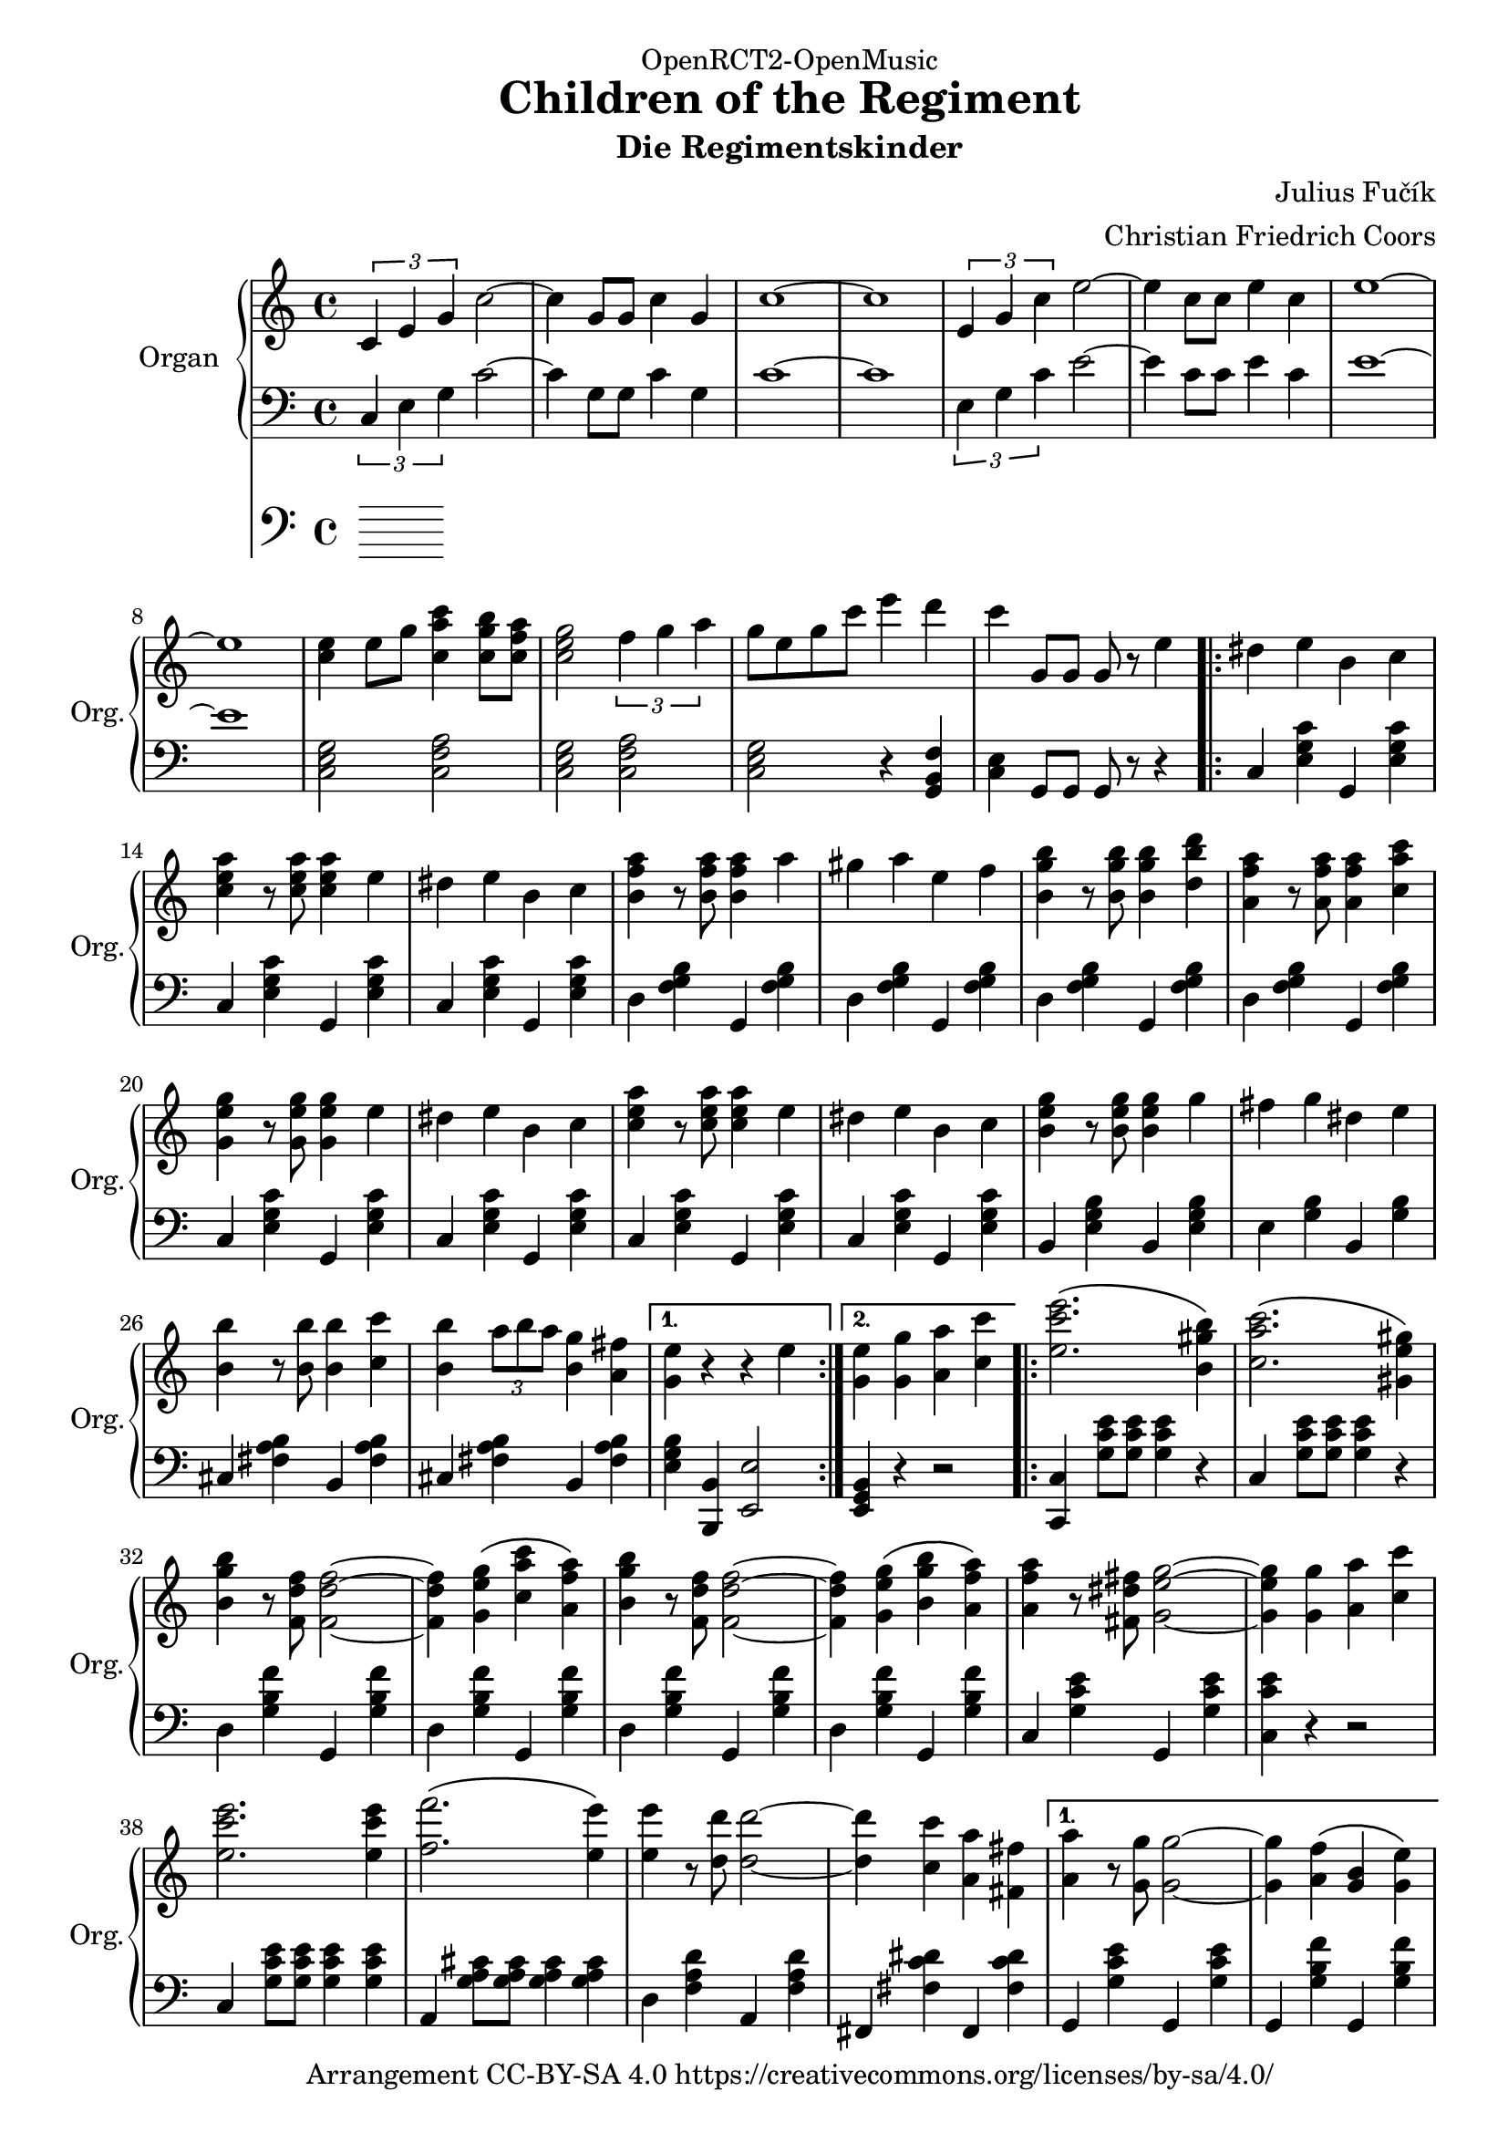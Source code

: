 \version "2.18.2"

% Based on http://imslp.org/wiki/File:PMLP278251-FUCIK_Regimentskinder_Marsch.pdf

\header {
  dedication = "OpenRCT2-OpenMusic"
  title = "Children of the Regiment"
  arranger = "Christian Friedrich Coors"
  subtitle = "Die Regimentskinder"
  composer = "Julius Fučík"
  tagline = "https://www.github.com/ccoors/OpenRCT2-OpenMusic"
  copyright = "Arrangement CC-BY-SA 4.0 https://creativecommons.org/licenses/by-sa/4.0/"
}

\paper {
  #(set-paper-size "a4")
  left-margin = 2\cm
}

global = {
  \key c \major
  \time 4/4
}

right = \relative c'' {
  \global
  \tuplet 3/2 { c, e g } c2~
  c4 g8 g c4 g
  c1 ~
  c

  \tuplet 3/2 { e,4 g c } e2 ~
  e4 c8 c e4 c
  e1 ~
  e

  <c e>4 e8 g <c, a' c>4 <c g' b>8 <c f a>
  <c e g>2 \tuplet 3/2 { f4 g a }
  g8 e g c e4 d
  c g,8 g g r e'4

  \repeat volta 2 {
    dis e b c
    <c e a> r8 <c e a> <c e a>4 e
    dis e b c
    <b f' a> r8 <b f' a> <b f' a>4 a'
    gis a e f
    
    <b, g' b> r8 <b g' b> <b g' b>4 <d b' d>
    <a f' a> r8 <a f' a> <a f' a>4 <c a' c>
    <g e' g> r8 <g e' g> <g e' g>4 e'
    dis e b c
    <c e a> r8 <c e a> <c e a>4 e
    dis e b c
    <b e g> r8 <b e g> <b e g>4 g'
    fis g dis e
    <b b'> r8 <b b'> <b b'>4 <c c'>
    <b b'> \tuplet 3/2 { a'8 b a } <b, g'>4 <a fis'>
  }
  \alternative {
    { <g e'> r r e' }
    { <g, e'> <g g'> <a a'> <c c'> }
  }

  \repeat volta 2 {
    <e c' e>2.\( <b gis' b>4\)
    <c a' c>2.\( <gis e' gis>4\)
    <b g' b>4 r8 <f d' f> <f d' f>2~
    <f d' f>4 <g e' g>\( <c a' c> <a f' a>\)
    <b g' b>4 r8 <f d' f> <f d' f>2~
    <f d' f>4 <g e' g>\( <b g' b> <a f' a>\)
    <a f' a> r8 <fis dis' fis> <g e' g>2~
    <g e' g>4 <g g'> <a a'> <c c'>
    <e c' e>2. <e c' e>4
    <f f'>2.\( <e e'>4\)
    <e e'> r8 <d d'> <d d'>2~
    <d d'>4 <c c'> <a a'> <fis fis'>
  }
  \alternative {
    {
      <a a'>4 r8 <g g'> <g g'>2~
      <g g'>4 <a f'>\( <g b> <g e'>\)
      <e c'> g8 g g4 g
      g <g g'> <a a'> <c c'>
    }
    {
      <c, e g>4 <e g c>8 <e g c> <e g c>4 <g c e>8 <g c e>
      <g c e>4 <c e g>8 <c e g> <c e g>4 <c e gis>
      <b d a'> r <b d b'>2
      <c e c'>4 <c e c'>8 <c e c'> <c e c'>4 r
    }
  }

  % Trio
  \key f \major
  f,4 f8 f f4 a
  c c8 c c4 r
  f c8\( f\) a4 f8 a
  <c, e c'>4 <c e g>8 <c e g> <c e g>4 r
  g4 g8 g g4 bes
  d d8 d d4 r
  f4 e8 d c bes a g
  f4 r r2

  \repeat volta 2 {
    f4 f8 f f4 a
    c c8 c c4 a8\( c
    f4\) c8\( f a4\) f8\( a
    c2.\) c8\( cis
    d4\) g,8\( a bes4\) e,8\( f
    g4\) c, e d8\( e\)
    f\( a f e\) d4 des
    c1
    f,4 f8 f f4 a
    c c8 c c4 a8\( c
    f4\) c8\( f a4\) f8\( a
    c2.\) c8\( d e4\)
    a,8\( b c4\) e,8\( gis
    a4\) c,4 e c8 d
    e d c b e4 gis,
  }
  \alternative {
    {
      a4 r <e bes' c>2
    }
    {
      a4 c8 c <c c'>4 <bes bes'>
    }
  }

  \repeat volta 2 {
    <a f' a>2 <a f' a>
    <a f' a> <bes g' bes>4 <a f' a>
    <c a' c>2 <a f' a>
    r4 <a f' a> <c a' c> <a f' a>
    <c a' c>2 <a f' a>
    <c a' c> <d bes' d>
    <c a' c>4 <b gis' b> <bes g' bes>2
    r4 c e f
    <c e g>2 <c e g>
    <c e g> <c e g>4 <c f a>
    <c g' bes>2 <c e g>
    r4 <c e g> <c g' bes> <c e g>
    <c g' bes>2 <c e g>
    <c a' c> <c g' bes>
    <c g' bes>4 <c f a> <c f a>2
    r4 c8 c <c a' c>4 <bes g' bes>
    <a f' a>2 <a f' a>
    <a f' a> <bes g' bes>4 <a f' a>
    <c a' c>2 <a f' a>
    r4 <a f' a> <c a' c> <a f' a>
    <c a' c>2 <a f' a>
    <c a' c> <cis a' cis>
    <e c' e>4. <d bes' d>8 <d bes' d>2
    r4 <d bes' d> <cis bes' cis> <d bes' d>
    <g g'>2 <f f'>
    <e e'> <d d'>4. <b b'>8
    <d d'>2 <c c'>
    r4 <a f' a> <c a' c> <a f' a>
  }
  \alternative {
    {
      <c a' c>2 <a f' a>
      <a c a'> <g bes g'>
      <f a f'>4 c'8 c c4 c
      c8 r c4\fermata <c a' c>\fermata <bes g' bes>\fermata
    }
    {
      <e c' e>2 <d bes' d>
      <c bes' c> c'8 bes a g
      f4 r c'8 cis d e
      f4 <f a, f>8 <f a, f><f a, f>4 r
    }
  }
}

left = \relative c' {
  \global
  \tuplet 3/2 { c,4 e g } c2~
  c4 g8 g c4 g
  c1 ~
  c

  \tuplet 3/2 { e,4 g c } e2 ~
  e4 c8 c e4 c
  e1 ~
  e

  <c, e g>2 <c f a>
  <c e g> <c f a>
  <c e g> r4 <g b f'>4
  <c e> g8 g g r r4

  \repeat volta 2 {
    c <e g c> g, <e' g c>
    c <e g c> g, <e' g c>
    c <e g c> g, <e' g c>
    d <f g b> g, <f' g b>
    d <f g b> g, <f' g b>
    d <f g b> g, <f' g b>
    d <f g b> g, <f' g b>
    c <e g c> g, <e' g c>
    c <e g c> g, <e' g c>
    c <e g c> g, <e' g c>
    c <e g c> g, <e' g c>
    b <e g b> b <e g b>
    e <g b> b, <g' b>
    cis, <fis a b> b, <fis' a b>
    cis <fis a b> b, <fis' a b>
  }
  \alternative {
    { <e g b> <b, b'> <e e'>2 }
    { <e g b>4 r r2 }
  }

  \repeat volta 2 {
    <c c'>4 <g'' c e>8 <g c e> <g c e>4 r
    c, <g' c e>8 <g c e> <g c e>4 r
    d <g b f'> g, <g' b f'>
    d <g b f'> g, <g' b f'>
    d <g b f'> g, <g' b f'>
    d <g b f'> g, <g' b f'>
    c, <g' c e> g, <g' c e>
    <c, c' e> r r2
    c4 <g' c e>8 <g c e> <g c e>4 <g c e>
    a, <g' a cis>8 <g a cis> <g a cis>4 <g a cis>
    d4 <f a d> a, <f' a d>
    fis, <fis' c' dis> fis, <fis'  c' dis>
  }
  \alternative {
    {
      g,4 <g' c e> g, <g' c e>
      g, <g' b f'> g, <g' b f'>
      <c, g' c> g'8 g g4 g
      g r r2
    }
    {
      g,4 r <g g'>2
      <e e'> <c c'>
      <g g'>4 r <g'' b f'>2
      <c, g' c>4 <c g' c>8 <c g' c> <c g' c>4 r
    }
  }

  % Trio
  \key f \major
  f4 f8 f f4 a
  c c8 c c4 r
  <c a f>2 <c a f>
  <c g c,>4 <c g c,>8 <c g c,> <c g c,>4 r
  g g8 g g4 bes
  d d8 d d4 r
  <gis, f b,>2 <bes g c,>
  <f a>4 <f a c> c <f a c>
  
  \repeat volta 2 {
    f4 <a c> c, <f a c>
    f <a c> c, <f a c>
    f <a c> c, <f a c>
    f <f a c>8 <f a c> <f a c>4 r
    bes <bes c> g <bes c>
    e, <g bes c> c, <g' bes c>
    f <a c> c, <a' c>
    f <f a c>8 <f a c> <f a c>4 <f a c>
    
    f4 <a c> c, <f a c>
    f <a c> c, <a' c>
    f <a c> c, <a' c>
    f <f a c>8 <f a c> <f a c>4 <f a c>
    c' <c e> a <c e>
    e, <a c> c, <a' c>
    e <gis d'> e <e b' d>
  }
  \alternative {
    {
      <a c>4 r <c, g' c>2
    }
    {
      <a' c>4 r r2
    }
  }

  \repeat volta 2 {
    f4 <a c> c, <a' c>
    f <a c> c, <a' c>
    f <a c> c, <a' c>
    f <a c> c, <a' c>
    f <a c> c, <a' c>
    f <a c> c, <a' c>
    e <g bes c> c, <g' bes c>
    e <g bes c> c, <g' bes c>
    e <g bes c> c, <g' bes c>
    e <g bes c> c, <g' bes c>
    e <g bes c> c, <g' bes c>
    e <g bes c> c, <g' bes c>
    e <g bes c> c, <g' bes c>
    e <g bes c> c, <g' bes c>
    f <a c> c, <a' c>
    f r r2
    f4 <a c> c, <a' c>
    f <a c> c, <a' c>
    f <a c> c, <a' c>
    f <a c> c, <a' c>
    f <a c> c, <a' c>
    f <a c es> f <a c es>
    bes, <f' bes d> bes, <f' bes d>
    bes, <f' bes d> bes, <f' bes d>
    g, <g' b f'> g, <g' b f'>
    g, <g' b f'> b, <g' b f'>
    c, <f a c>8 <f a c> <f a c>4 <f a c>
    c <f a c> c <f a c>
  }
  \alternative {
    {
      c <f a c> c <f a c>
      c <g' bes c> c, <g' bes c>
      <f a c> c'8 c c4 c
      c8 r r4\fermata r\fermata r\fermata
    }
    {
      c, <g' bes c> c, <g' bes c>
      c, <g' bes c> c, <g' bes c>
      <f a c> r <c g' bes>2
      <f a>4 <f a c>8 <f a c> <f a c>4 r
    }
  }
}

pedal = \relative c {
  \global
}

\score {
  <<
    \new PianoStaff \with {
      instrumentName = "Organ"
      shortInstrumentName = "Org."
    } <<
      \new Staff = "right" \right
      \new Staff = "left" { \clef bass \left }
    >>
    \new Staff = "pedal" { \clef bass \pedal }
  >>
  \layout { }
}

\score {
  \unfoldRepeats <<
    \new PianoStaff \with {
      instrumentName = "Organ"
      shortInstrumentName = "Org."
    } <<
      \new Staff = "right" \with {
        midiInstrument = "church organ"
      } \right
      \new Staff = "left" \with {
        midiInstrument = "church organ"
      } { \clef bass \left }
    >>
    \new Staff = "pedal" \with {
      midiInstrument = "church organ"
    } { \clef bass \pedal }
  >>
  \midi {
    \tempo 4=220
  }
}
